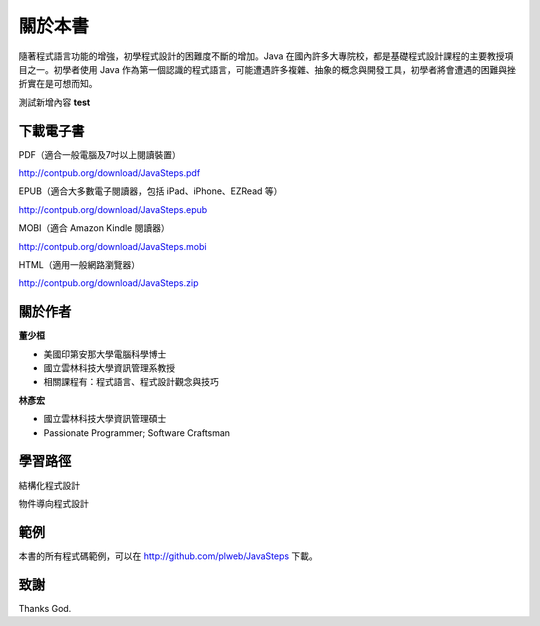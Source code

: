 .. raw:: latex

   \setcounter{secnumdepth}{-1}

********
關於本書
********

隨著程式語言功能的增強，初學程式設計的困難度不斷的增加。\
Java 在國內許多大專院校，都是基礎程式設計課程的主要教授項目之一。\
初學者使用 Java 作為第一個認識的程式語言，\
可能遭遇許多複雜、抽象的概念與開發工具，\
初學者將會遭遇的困難與挫折實在是可想而知。


測試新增內容 **test**


下載電子書
==========

PDF（適合一般電腦及7吋以上閱讀裝置）

http://contpub.org/download/JavaSteps.pdf

EPUB（適合大多數電子閱讀器，包括 iPad、iPhone、EZRead 等）

http://contpub.org/download/JavaSteps.epub

MOBI（適合 Amazon Kindle 閱讀器）

http://contpub.org/download/JavaSteps.mobi

HTML（適用一般網路瀏覽器）

http://contpub.org/download/JavaSteps.zip

關於作者
========

**董少桓**

* 美國印第安那大學電腦科學博士
* 國立雲林科技大學資訊管理系教授
* 相關課程有：程式語言、程式設計觀念與技巧

**林彥宏**

* 國立雲林科技大學資訊管理碩士
* Passionate Programmer; Software Craftsman

學習路徑
========

結構化程式設計

物件導向程式設計

範例
====

本書的所有程式碼範例，可以在 http://github.com/plweb/JavaSteps 下載。

致謝
====

Thanks God.

.. raw:: latex

   \setcounter{secnumdepth}{1}
